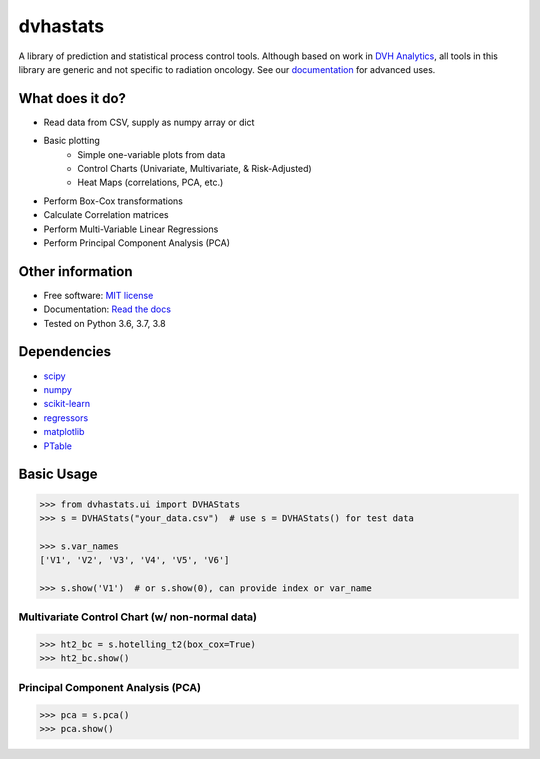 dvhastats
=========

|logo|


|build| |Docs| |pypi| |python-version| |lgtm| |lgtm-cq| |Codecov| |lines| |repo-size| |code-style|

A library of prediction and statistical process control tools. Although based
on work in `DVH Analytics <http://www.dvhanalytics.com>`__, all tools in this
library are generic and not specific to radiation oncology. See
our `documentation <http://dvha-stats.readthedocs.io>`__ for advanced uses.

What does it do?
----------------

* Read data from CSV, supply as numpy array or dict
* Basic plotting
   * Simple one-variable plots from data
   * Control Charts (Univariate, Multivariate, & Risk-Adjusted)
   * Heat Maps (correlations, PCA, etc.)
* Perform Box-Cox transformations
* Calculate Correlation matrices
* Perform Multi-Variable Linear Regressions
* Perform Principal Component Analysis (PCA)

Other information
-----------------

-  Free software: `MIT license <https://github.com/cutright/DVHA-Stats/blob/master/LICENSE>`__
-  Documentation: `Read the docs <https://dvha-stats.readthedocs.io>`__
-  Tested on Python 3.6, 3.7, 3.8

Dependencies
------------

-  `scipy <https://scipy.org>`__
-  `numpy <http://www.numpy.org>`__
-  `scikit-learn <http://scikit-learn.org>`__
-  `regressors <https://pypi.org/project/regressors/>`__
-  `matplotlib <http://matplotlib.org>`__
-  `PTable <https://github.com/kxxoling/PTable>`__


Basic Usage
------------

.. code-block:: python

    >>> from dvhastats.ui import DVHAStats
    >>> s = DVHAStats("your_data.csv")  # use s = DVHAStats() for test data

    >>> s.var_names
    ['V1', 'V2', 'V3', 'V4', 'V5', 'V6']

    >>> s.show('V1')  # or s.show(0), can provide index or var_name

|plot|


Multivariate Control Chart (w/ non-normal data)
###############################################
.. code-block:: python

    >>> ht2_bc = s.hotelling_t2(box_cox=True)
    >>> ht2_bc.show()

|hotelling-t2-bc|


Principal Component Analysis (PCA)
##################################
.. code-block:: python

    >>> pca = s.pca()
    >>> pca.show()

|pca|

.. |build| image:: https://github.com/cutright/DVHA-Stats/workflows/build/badge.svg
   :target: https://github.com/cutright/DVHA-Stats/actions
   :alt: build
.. |pypi| image::  https://img.shields.io/pypi/v/dvha-stats.svg
   :target: https://pypi.org/project/dvha-stats
   :alt: PyPI
.. |python-version| image:: https://img.shields.io/pypi/pyversions/dvha-stats.svg
   :target: https://pypi.org/project/dvha-stats
   :alt: PyPI
.. |lgtm-cq| image:: https://img.shields.io/lgtm/grade/python/g/cutright/DVHA-Stats.svg?logo=lgtm&label=code%20quality
   :target: https://lgtm.com/projects/g/cutright/DVHA-Stats/context:python
   :alt: lgtm code quality
.. |lgtm| image:: https://img.shields.io/lgtm/alerts/g/cutright/DVHA-Stats.svg?logo=lgtm
   :target: https://lgtm.com/projects/g/cutright/DVHA-Stats/alerts
   :alt: lgtm
.. |Codecov| image:: https://codecov.io/gh/cutright/DVHA-Stats/branch/master/graph/badge.svg
   :target: https://codecov.io/gh/cutright/DVHA-Stats
   :alt: Codecov
.. |Docs| image:: https://readthedocs.org/projects/dvha-stats/badge/?version=latest
   :target: https://dvha-stats.readthedocs.io
   :alt: Documentation Status
.. |code-style| image:: https://img.shields.io/badge/code%20style-black-000000.svg
   :target: https://github.com/psf/black
   :alt: Code style: black

.. |lines| image:: https://img.shields.io/tokei/lines/github/cutright/dvha-stats
   :target: https://img.shields.io/tokei/lines/github/cutright/dvha-stats
   :alt: Lines of code

.. |repo-size| image:: https://img.shields.io/github/languages/code-size/cutright/dvha-stats
   :target: https://img.shields.io/github/languages/code-size/cutright/dvha-stats
   :alt: Repo Size

.. |plot| image:: https://user-images.githubusercontent.com/4778878/91908372-0c4c2d80-ec71-11ea-9dfc-7c4f6c209542.png
   :width: 350
   :alt: Basic Plot

.. |hotelling-t2-bc| image:: https://user-images.githubusercontent.com/4778878/91908394-179f5900-ec71-11ea-88a0-9c95d714fb4c.png
   :width: 350
   :alt: Multivariate Control Chart w/ Box Cox Transformation


.. |pca| image:: https://user-images.githubusercontent.com/4778878/92050205-16922880-ed52-11ea-9967-d390577380b6.png
   :width: 350
   :alt: Principal Component Analysis

.. |logo| image:: https://user-images.githubusercontent.com/4778878/92505112-351c7780-f1c9-11ea-9b5c-0de1ad2d131d.png
   :width: 400
   :alt: DVHA logo